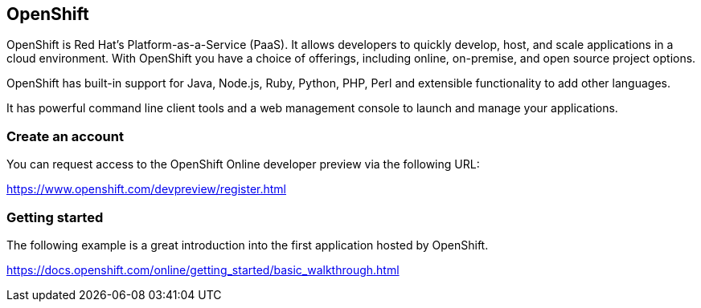 == OpenShift

OpenShift is Red Hat's Platform-as-a-Service (PaaS).
It allows developers to quickly develop, host, and scale applications in a cloud environment. 
With OpenShift you have a choice of offerings, including online, on-premise, and open source project options.

OpenShift has built-in support for Java, Node.js, Ruby, Python, PHP, Perl and extensible functionality to add other languages.

It has powerful command line client tools and a web management console to launch and manage your applications.


=== Create an account

You can request access to the OpenShift Online developer preview via the following URL:

https://www.openshift.com/devpreview/register.html

=== Getting started

The following example is a great introduction into the first application hosted by OpenShift.

https://docs.openshift.com/online/getting_started/basic_walkthrough.html
